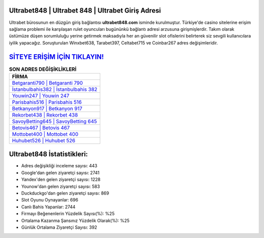﻿Ultrabet848 | Ultrabet 848 | Ultrabet Giriş Adresi
===================================

.. image:: images/ultrabet-giris.jpg
   :width: 600
   
Ultrabet bürosunun en düzgün giriş bağlantısı **ultrabet848.com** isminde kurulmuştur. Türkiye'de casino sitelerine erişim sağlama problemi ile karşılaşan rulet oyuncuları bugününkü bağlantı adresi arzusuna girişmişlerdir. Takım olarak üstümüze düşen sorumluluğu yerine getirmek maksadıyla her an güvenilir slot ofislerini belirterek siz sevgili kullanıcılara iyilik yapacağız. Soruşturulan Winxbet638, Tarabet397, Celtabet715 ve Coinbar267 adres değişimleridir.

`SİTEYE ERİŞİM İÇİN TIKLAYIN! <https://urlday.cc/git>`_
==============

.. list-table:: **SON ADRES DEĞİŞİKLİKLERİ**
   :widths: 100
   :header-rows: 1

   * - FİRMA
   * - `Betgaranti790 | Betgaranti 790 <betgaranti790-betgaranti-790-betgaranti-giris-adresi.html>`_
   * - `İstanbulbahis382 | İstanbulbahis 382 <istanbulbahis382-istanbulbahis-382-istanbulbahis-giris-adresi.html>`_
   * - `Youwin247 | Youwin 247 <youwin247-youwin-247-youwin-giris-adresi.html>`_	 
   * - `Parisbahis516 | Parisbahis 516 <parisbahis516-parisbahis-516-parisbahis-giris-adresi.html>`_	 
   * - `Betkanyon917 | Betkanyon 917 <betkanyon917-betkanyon-917-betkanyon-giris-adresi.html>`_ 
   * - `Rekorbet438 | Rekorbet 438 <rekorbet438-rekorbet-438-rekorbet-giris-adresi.html>`_
   * - `SavoyBetting645 | SavoyBetting 645 <savoybetting645-savoybetting-645-savoybetting-giris-adresi.html>`_	 
   * - `Betovis467 | Betovis 467 <betovis467-betovis-467-betovis-giris-adresi.html>`_
   * - `Mottobet400 | Mottobet 400 <mottobet400-mottobet-400-mottobet-giris-adresi.html>`_
   * - `Huhubet526 | Huhubet 526 <huhubet526-huhubet-526-huhubet-giris-adresi.html>`_
	 
Ultrabet848 İstatistikleri:
===================================	 
* Adres değişikliği inceleme sayısı: 443
* Google'dan gelen ziyaretçi sayısı: 2741
* Yandex'den gelen ziyaretçi sayısı: 1228
* Younow'dan gelen ziyaretçi sayısı: 583
* Duckduckgo'dan gelen ziyaretçi sayısı: 869
* Slot Oyunu Oynayanlar: 696
* Canlı Bahis Yapanlar: 2744
* Firmayı Beğenenlerin Yüzdelik Sayısı(%): %25
* Ortalama Kazanma Şansınız Yüzdelik Olarak(%): %25
* Günlük Ortalama Ziyaretçi Sayısı: 392
